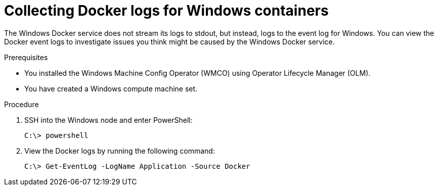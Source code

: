 // Module included in the following assemblies:
//
// * support/troubleshooting/troubleshooting-windows-container-workload-issues.adoc

:_mod-docs-content-type: PROCEDURE
[id="collecting-docker-logs-windows_{context}"]
= Collecting Docker logs for Windows containers

The Windows Docker service does not stream its logs to stdout, but instead, logs to the event log for Windows. You can view the Docker event logs to investigate issues you think might be caused by the Windows Docker service.

.Prerequisites

* You installed the Windows Machine Config Operator (WMCO) using Operator Lifecycle Manager (OLM).
* You have created a Windows compute machine set.

.Procedure

. SSH into the Windows node and enter PowerShell:
+
[source,terminal]
----
C:\> powershell
----

. View the Docker logs by running the following command:
+
[source,terminal]
----
C:\> Get-EventLog -LogName Application -Source Docker
----
